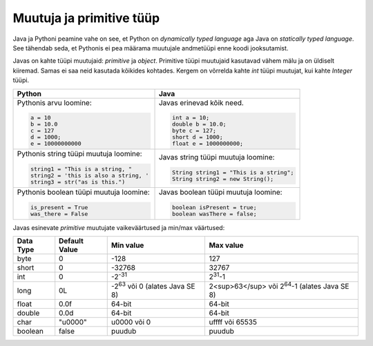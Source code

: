Muutuja ja primitive tüüp
===========================

Java ja Pythoni peamine vahe on see, et Python on *dynamically typed language* aga Java on
*statically typed language*. See tähendab seda, et Pythonis ei pea määrama muutujale andmetüüpi
enne koodi jooksutamist.

Javas on kahte tüüpi muutujaid: *primitive* ja *object*. Primitive tüüpi muutujaid
kasutavad vähem mälu ja on üldiselt kiiremad. Samas ei saa neid kasutada kõikides kohtades.
Kergem on võrrelda kahte *int* tüüpi muutujat, kui kahte *Integer* tüüpi.

+-----------------------------------------+------------------------------------------+
| Python                                  | Java                                     |
+=========================================+==========================================+
| Pythonis arvu loomine:                  | Javas erinevad kõik need.                |
|                                         |                                          |
| .. code-block:: python                  | .. code-block:: java                     |
|                                         |                                          |
|     a = 10                              |     int a = 10;                          |
|     b = 10.0                            |     double b = 10.0;                     |
|     c = 127                             |     byte c = 127;                        |
|     d = 1000;                           |     short d = 1000;                      |
|     e = 10000000000                     |     float e = 1000000000;                |
|                                         |                                          |
+-----------------------------------------+------------------------------------------+
| Pythonis string tüüpi muutuja loomine:  | Javas string tüüpi muutuja loomine:      |
|                                         |                                          |
| .. code-block:: python                  | .. code-block:: java                     |
|                                         |                                          |
|     string1 = "This is a string, "      |     String string1 = "This is a string"; |
|     string2 = 'this is also a string, ' |     String string2 = new String();       |
|     string3 = str("as is this.")        |                                          |
|                                         |                                          |
+-----------------------------------------+------------------------------------------+
| Pythonis boolean tüüpi muutuja loomine: | Javas boolean tüüpi muutuja loomine:     |
|                                         |                                          |
| .. code-block:: python                  | .. code-block:: java                     |
|                                         |                                          |
|     is_present = True                   |     boolean isPresent = true;            |
|     was_there = False                   |     boolean wasThere = false;            |
|                                         |                                          |
+-----------------------------------------+------------------------------------------+


Javas esinevate *primitive* muutujate vaikeväärtused ja min/max väärtused:

+-----------+---------------+-----------------------------------------+--------------------------------------------------------+
| Data Type | Default Value | Min value                               | Max value                                              |
+===========+===============+=========================================+========================================================+
| byte      | 0             | -128                                    | 127                                                    |
+-----------+---------------+-----------------------------------------+--------------------------------------------------------+
| short     | 0             | -32768                                  | 32767                                                  |
+-----------+---------------+-----------------------------------------+--------------------------------------------------------+
| int       | 0             | -2\ :sup:`-31`                          | 2\ :sup:`31`-1                                         |
+-----------+---------------+-----------------------------------------+--------------------------------------------------------+
| long      | 0L            | -2\ :sup:`63`  või 0 (alates Java SE 8) | 2<sup>63</sup> või  2\ :sup:`64`-1  (alates Java SE 8) |
+-----------+---------------+-----------------------------------------+--------------------------------------------------------+
| float     | 0.0f          | 64-bit                                  | 64-bit                                                 |
+-----------+---------------+-----------------------------------------+--------------------------------------------------------+
| double    | 0.0d          | 64-bit                                  | 64-bit                                                 |
+-----------+---------------+-----------------------------------------+--------------------------------------------------------+
| char      | "\u0000"      | \u0000 või 0                            | \uffff või 65535                                       |
+-----------+---------------+-----------------------------------------+--------------------------------------------------------+
| boolean   | false         | puudub                                  | puudub                                                 |
+-----------+---------------+-----------------------------------------+--------------------------------------------------------+



.. generated using "python3 table_generator.py PvsJava_variable.txt variable-and-primitive.rst"
